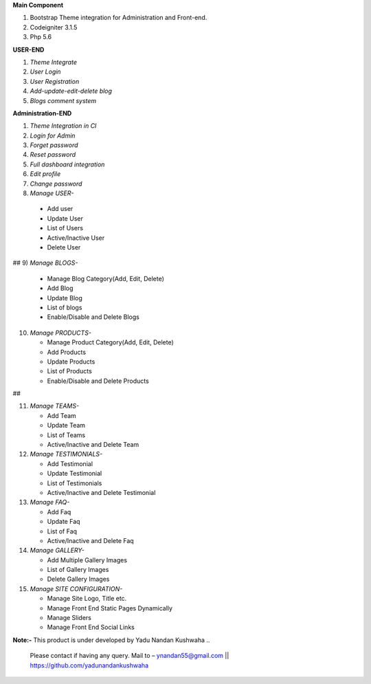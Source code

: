 **Main Component**

1)	Bootstrap Theme integration for Administration and Front-end.

2)	Codeigniter 3.1.5

3)	Php 5.6

**USER-END**

1)	*Theme Integrate*

2)	*User Login*

3)	*User Registration*

4)	*Add-update-edit-delete blog*

5)	*Blogs comment system*

**Administration-END**

1)	*Theme Integration in CI*

2)	*Login for Admin*

3)	*Forget password*

4)	*Reset password*

5)	*Full dashboard integration*

6)	*Edit profile*

7)	*Change password*

8)	 *Manage USER-* 

	* 	Add user
	
	* 	Update User
	
	*	List of Users
	
	*	Active/Inactive User
	
	*	Delete User
	
## 9)	*Manage BLOGS-*

	*	Manage Blog Category(Add, Edit, Delete)
	
	*	Add Blog
	
	*	Update Blog
	
	*	List of blogs
	
	*	Enable/Disable and Delete Blogs

10)	*Manage PRODUCTS-*

	*	Manage Product Category(Add, Edit, Delete)
	
	*	Add Products
	
	*	Update Products
	
	*	List of Products
	
	*	Enable/Disable and Delete Products
##

11)	*Manage TEAMS-*

	*	Add Team
	
	*	Update Team
	
	*	List of Teams
	
	*	Active/Inactive and Delete Team
	
	
12)	*Manage TESTIMONIALS-*

	*	Add Testimonial
	
	*	Update Testimonial
	
	*	List of Testimonials
	
	*	Active/Inactive and Delete Testimonial
	
	
13)	*Manage FAQ-*

	*	Add Faq
	
	*	Update Faq
	
	*	List of Faq
	
	*	Active/Inactive and Delete Faq
	
	
14)	*Manage GALLERY-*

	*	Add Multiple Gallery Images
	
	*	List of Gallery Images
	
	*	Delete Gallery Images
	
	
15)	*Manage SITE CONFIGURATION-*

	*	Manage Site Logo, Title etc.
	
	*	Manage Front End Static Pages Dynamically
	
	*	Manage Sliders
	
	*	Manage Front End Social Links
	

**Note:-** This product is under developed by Yadu Nandan Kushwaha .. 

	   Please contact if having any query. Mail to – ynandan55@gmail.com || https://github.com/yadunandankushwaha 

	
